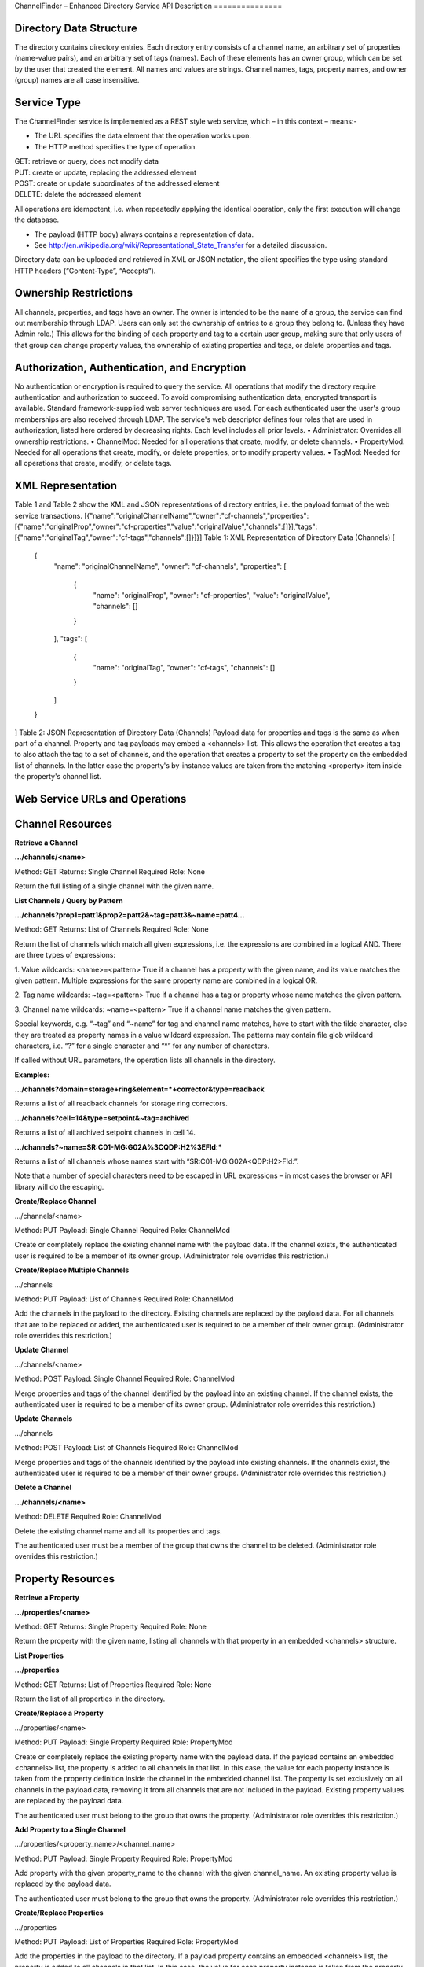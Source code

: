 ChannelFinder – Enhanced Directory Service
API Description
===============

Directory Data Structure
------------------------

The directory contains directory entries.
Each directory entry consists of a channel name, an arbitrary set of properties (name-value pairs), and an arbitrary set of tags (names).
Each of these elements has an owner group, which can be set by the user that created the element.
All names and values are strings.
Channel names, tags, property names, and owner (group) names are all case insensitive.


Service Type
------------

The ChannelFinder service is implemented as a REST style web service, which – in this context – means:- 

•  The URL specifies the data element that the operation works upon.
•  The HTTP method specifies the type of operation.

| GET: retrieve or query, does not modify data
| PUT: create or update, replacing the addressed element
| POST: create or update subordinates of the addressed element
| DELETE: delete the addressed element

All operations are idempotent, i.e. when repeatedly applying the identical operation, only the first execution will change the database.

•  The payload (HTTP body) always contains a representation of data.
•  See http://en.wikipedia.org/wiki/Representational_State_Transfer for a detailed discussion.

Directory data can be uploaded and retrieved in XML or JSON notation, the client specifies the type using standard HTTP headers (“Content-Type”, “Accepts”).

Ownership Restrictions
----------------------

All channels, properties, and tags have an owner. The owner is intended to be the name of a group, the service can find out membership through LDAP. Users can only set the ownership of entries to a group they belong to. (Unless they have Admin role.)
This allows for the binding of each property and tag to a certain user group, making sure that only users of that group can change property values, the ownership of existing properties and tags, or delete properties and tags.

Authorization, Authentication, and Encryption
---------------------------------------------

No authentication or encryption is required to query the service.
All operations that modify the directory require authentication and authorization to succeed. To avoid compromising authentication data, encrypted transport is available. Standard framework-supplied web server techniques are used.
For each authenticated user the user's group memberships are also received through LDAP.
The service's web descriptor defines four roles that are used in authorization, listed here ordered by decreasing rights. Each level includes all prior levels.
•  Administrator: Overrides all ownership restrictions.
•  ChannelMod: Needed for all operations that create, modify, or delete channels.
•  PropertyMod: Needed for all operations that create, modify, or delete properties, or to modify property values.
•  TagMod: Needed for all operations that create, modify, or delete tags.

XML Representation
------------------

Table 1 and Table 2 show the XML and JSON representations of directory entries, i.e. the payload format of the web service transactions.
[{"name":"originalChannelName","owner":"cf-channels","properties":[{"name":"originalProp","owner":"cf-properties","value":"originalValue","channels":[]}],"tags":[{"name":"originalTag","owner":"cf-tags","channels":[]}]}]
Table 1: XML Representation of Directory Data (Channels)
[
    {
        "name": "originalChannelName",
        "owner": "cf-channels",
        "properties": [
            {
                "name": "originalProp",
                "owner": "cf-properties",
                "value": "originalValue",
                "channels": []
            }
        ],
        "tags": [
            {
                "name": "originalTag",
                "owner": "cf-tags",
                "channels": []
            }
        ]
    }
]
Table 2: JSON Representation of Directory Data (Channels)
Payload data for properties and tags is the same as when part of a channel. Property and tag payloads may embed a <channels> list. This allows the operation that creates a tag to also attach the tag to a set of channels, and the operation that creates a property to set the property on the embedded list of channels. In the latter case the property's by-instance values are taken from the matching <property> item inside the property's channel list.

Web Service URLs and Operations
-------------------------------

Channel Resources
-----------------

**Retrieve a Channel** 

**.../channels/<name>**

Method: GET		Returns: Single Channel		Required Role: None

Return the full listing of a single channel with the given name.

**List Channels / Query by Pattern**

**.../channels?prop1=patt1&prop2=patt2&~tag=patt3&~name=patt4...**
 
Method: GET    Returns: List of Channels    Required Role: None

Return the list of channels which match all given expressions, i.e. the expressions are combined in a logical AND.
There are three types of expressions:

1. Value wildcards: <name>=<pattern>
True if a channel has a property with the given name, and its value matches the given pattern. Multiple expressions for the same property name are combined in a logical OR.

2. Tag name wildcards: ~tag=<pattern>
True if a channel has a tag or property whose name matches the given pattern.

3. Channel name wildcards: ~name=<pattern>
True if a channel name matches the given pattern.

Special keywords, e.g. “~tag” and “~name” for tag and channel name matches, have to start with the tilde character, else they are treated as property names in a value wildcard expression.
The patterns may contain file glob wildcard characters, i.e. “?” for a single character and “*” for any number of characters.

If called without URL parameters, the operation lists all channels in the directory.

**Examples:**

**.../channels?domain=storage+ring&element=*+corrector&type=readback**

Returns a list of all readback channels for storage ring correctors.

**.../channels?cell=14&type=setpoint&~tag=archived**

Returns a list of all archived setpoint channels in cell 14.

**.../channels?~name=SR:C01-MG:G02A%3CQDP:H2%3EFld:***

Returns a list of all channels whose names start with “SR:C01-MG:G02A<QDP:H2>Fld:”.

Note that a number of special characters need to be escaped in URL expressions – in most cases the browser or API library will do the escaping.

**Create/Replace Channel**

.../channels/<name>

Method: PUT     Payload: Single Channel      Required Role: ChannelMod

Create or completely replace the existing channel name with the payload data. If the channel exists, the authenticated user is required to be a member of its owner group. (Administrator role overrides this restriction.)

**Create/Replace Multiple Channels**

.../channels

Method: PUT     Payload: List of Channels	 Required Role: ChannelMod

Add the channels in the payload to the directory. Existing channels are replaced by the payload data. For all channels that are to be replaced or added, the authenticated user is required to be a member of their owner group. (Administrator role overrides this restriction.)

**Update Channel**

.../channels/<name>

Method: POST    Payload: Single Channel      Required Role: ChannelMod

Merge properties and tags of the channel identified by the payload into an existing channel. If the channel exists, the authenticated user is required to be a member of its owner group. (Administrator role overrides this restriction.)

**Update Channels**

.../channels

Method: POST 	Payload: List of Channels	 Required Role: ChannelMod

Merge properties and tags of the channels identified by the payload into existing channels. If the channels exist, the authenticated user is required to be a member of their owner groups. (Administrator role overrides this restriction.)

**Delete a Channel**

**.../channels/<name>**

Method: DELETE						         Required Role: ChannelMod

Delete the existing channel name and all its properties and tags.

The authenticated user must be a member of the group that owns the channel to be deleted. (Administrator role overrides this restriction.)

Property Resources
-----------------

**Retrieve a Property** 

**.../properties/<name>**

Method: GET		Returns: Single Property     Required Role: None

Return the property with the given name, listing all channels with that property in an embedded
<channels> structure.

**List Properties**

**.../properties**

Method: GET    Returns: List of Properties   Required Role: None

Return the list of all properties in the directory.

**Create/Replace a Property**

.../properties/<name>

Method: PUT     Payload: Single Property     Required Role: PropertyMod

Create or completely replace the existing property name with the payload data. If the payload contains
an embedded <channels> list, the property is added to all channels in that list. In this case, the value for
each property instance is taken from the property definition inside the channel in the embedded channel
list. The property is set exclusively on all channels in the payload data, removing it from all channels
that are not included in the payload. Existing property values are replaced by the payload data.

The authenticated user must belong to the group that owns the property. (Administrator role overrides
this restriction.)

**Add Property to a Single Channel** 

.../properties/<property_name>/<channel_name>

Method: PUT     Payload: Single Property     Required Role: PropertyMod

Add property with the given property_name to the channel with the given channel_name. An existing
property value is replaced by the payload data.

The authenticated user must belong to the group that owns the property. (Administrator role overrides
this restriction.)

**Create/Replace Properties**

.../properties

Method: PUT    Payload: List of Properties   Required Role: PropertyMod

Add the properties in the payload to the directory. If a payload property contains an embedded
<channels> list, the property is added to all channels in that list. In this case, the value for each property
instance is taken from the property definition inside the channel on the embedded channel list. The
property is set exclusively on all channels in the embedded list, removing it from all channels that are
not included on the list. Existing property values are replaced by the payload data.

For all properties that are to be replaced or added, the authenticated user is required to be a member of
their owner group. (Administrator role overrides this restriction.)

**Add Property to Multiple Channels**

.../properties/<name>

Method: POST     Payload: Single Property    Required Role: PropertyMod

Add property with the given name to all channels in the payload data. If the payload contains an
embedded <channels> list, the property is added to all channels in that list. In this case, the value for
each property instance is taken from the property definition inside the channel in the embedded channel
list. Existing property values are replaced by the payload data. If the payload property name or owner
are different from the current values, the database name/owner are changed.

The authenticated user must belong to the group that owns the property. If the operation changes the
ownership, the user must belong to both the old and the new group. (Administrator role overrides these
restrictions.)

**Add Multiple Properties**

.../properties

Method: POST    Payload: List of Properties  Required Role: PropertyMod

Add the properties in the payload to the directory. If a payload property contains an embedded
<channels> list, the property is added to all channels in that list. In this case, the value for each property
instance is taken from the property definition inside the channel on the embedded channel list. The
property is set exclusively on all channels in the embedded list, removing it from all channels that are
not included on the list. Existing property values are replaced by the payload data.

For all properties that are to be replaced or added, the authenticated user is required to be a member of
their owner group. (Administrator role overrides this restriction.)

**Remove Property from Single Channel**

**.../properties/<property_name>/<channel_name>**

Method: DELETE						         Required Role: PropertyMod

Remove property with the given property_name from the channel with the given channel_name.

The authenticated user must belong to the group that owns the property. (Administrator role overrides
this restriction.)

**Remove Property**

**.../properties/<name>**

Method: DELETE						         Required Role: PropertyMod

Remove property with the given name from all channels.

The authenticated user must belong to the group that owns the property. (Administrator role overrides
this restriction.)

Tag Resources
-----------------

**Retrieve a Tag** 

**.../tags/<name>**

Method: GET		Returns: Single Tag		     Required Role: None

Return the tag with the given name, listing all tagged channels in an embedded <channels> structure.

**List Tags**

**.../tags**

Method: GET    Returns: List of Tags         Required Role: None

Return the list of all tags in the directory.

**Create/Replace a Tag**

.../tags/<name>

Method: PUT     Payload: Single Tag          Required Role: TagMod

Create or completely replace the existing tag name with the payload data. If the payload contains an
embedded <channels> list, the tag is added to all channels in that list. The tag is set exclusively on all
channels in the payload data, removing it from all channels that are not included in the payload.

The authenticated user must belong to the group that owns the tag. (Administrator role overrides this
restriction.)

**Add Tag to Single Channel**

.../tags/<tag_name>/<channel_name>

Method: PUT     Payload: Single Tag          Required Role: TagMod

Add tag with the given tag_name to the channel with the given channel_name.

The authenticated user must belong to the group that owns the tag. (Administrator role overrides this
restriction.)

**Create/Replace Tags**

.../tags/<name>

Method: PUT     Payload: List of Tag         Required Role: TagMod

Add the tags in the payload to the directory. If a payload tag contains an embedded <channels> list, the
tag is added to all channels in that list. The tag is set exclusively on all channels in the embedded list,
removing it from all channels that are not included.

For all tags that are to be replaced or added, the authenticated user is required to be a member of their
owner group. (Administrator role overrides this restriction.)

**Add Tag to Multiple Channels**

.../tags/<name>

Method: POST     Payload: Single Tag	     Required Role: TagMod

Add tag with the given name to all channels in the payload data. If the payload contains an embedded
<channels> list, the tag is added to all channels in that list. If the payload tag name or owner are
different from the current values, the database name/owner are changed.

The authenticated user must belong to the group that owns the tag. If the operation changes the
ownership, the user must belong to both the old and the new group. (Administrator role overrides these
restrictions.)

**Add Multiple Tags**

.../tags

Method: POST 	Payload: List of Tags	     Required Role: TagMod

Add the tags in the payload to the directory. If a payload tag contains an embedded <channels> list, the
tag is added to all channels in that list. The tag is set exclusively on all channels in the embedded list,
removing it from all channels that are not included.

For all tags that are to be replaced or added, the authenticated user is required to be a member of their
owner group. (Administrator role overrides this restriction.)

**Delete Tag from Single Channel**

**.../tags/<tag_name>/<channel_name>**

Method: DELETE						         Required Role: TagMod

Remove tag with the given tag_name from the channel with the given channel_name.

The authenticated user must belong to the group that owns the tag. (Administrator role
overrides this restriction.)

**Delete Tag**

**.../tags/<name>**

Method: DELETE						         Required Role: TagMod

Remove tag with the given name from all channels.

The authenticated user must belong to the group that owns the tag. (Administrator role overrides this
restriction.)